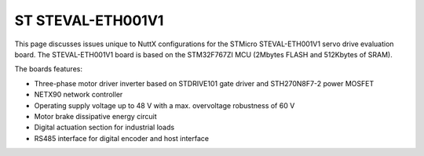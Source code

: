 ==================
ST STEVAL-ETH001V1
==================

This page discusses issues unique to NuttX configurations for the
STMicro STEVAL-ETH001V1 servo drive evaluation board.
The STEVAL-ETH001V1 board is based on the STM32F767ZI MCU (2Mbytes FLASH
and 512Kbytes of SRAM).

The boards features:

- Three-phase motor driver inverter based on STDRIVE101 gate driver and
  STH270N8F7-2 power MOSFET
- NETX90 network controller
- Operating supply voltage up to 48 V with a max. overvoltage robustness of 60 V
- Motor brake dissipative energy circuit
- Digital actuation section for industrial loads
- RS485 interface for digital encoder and host interface
